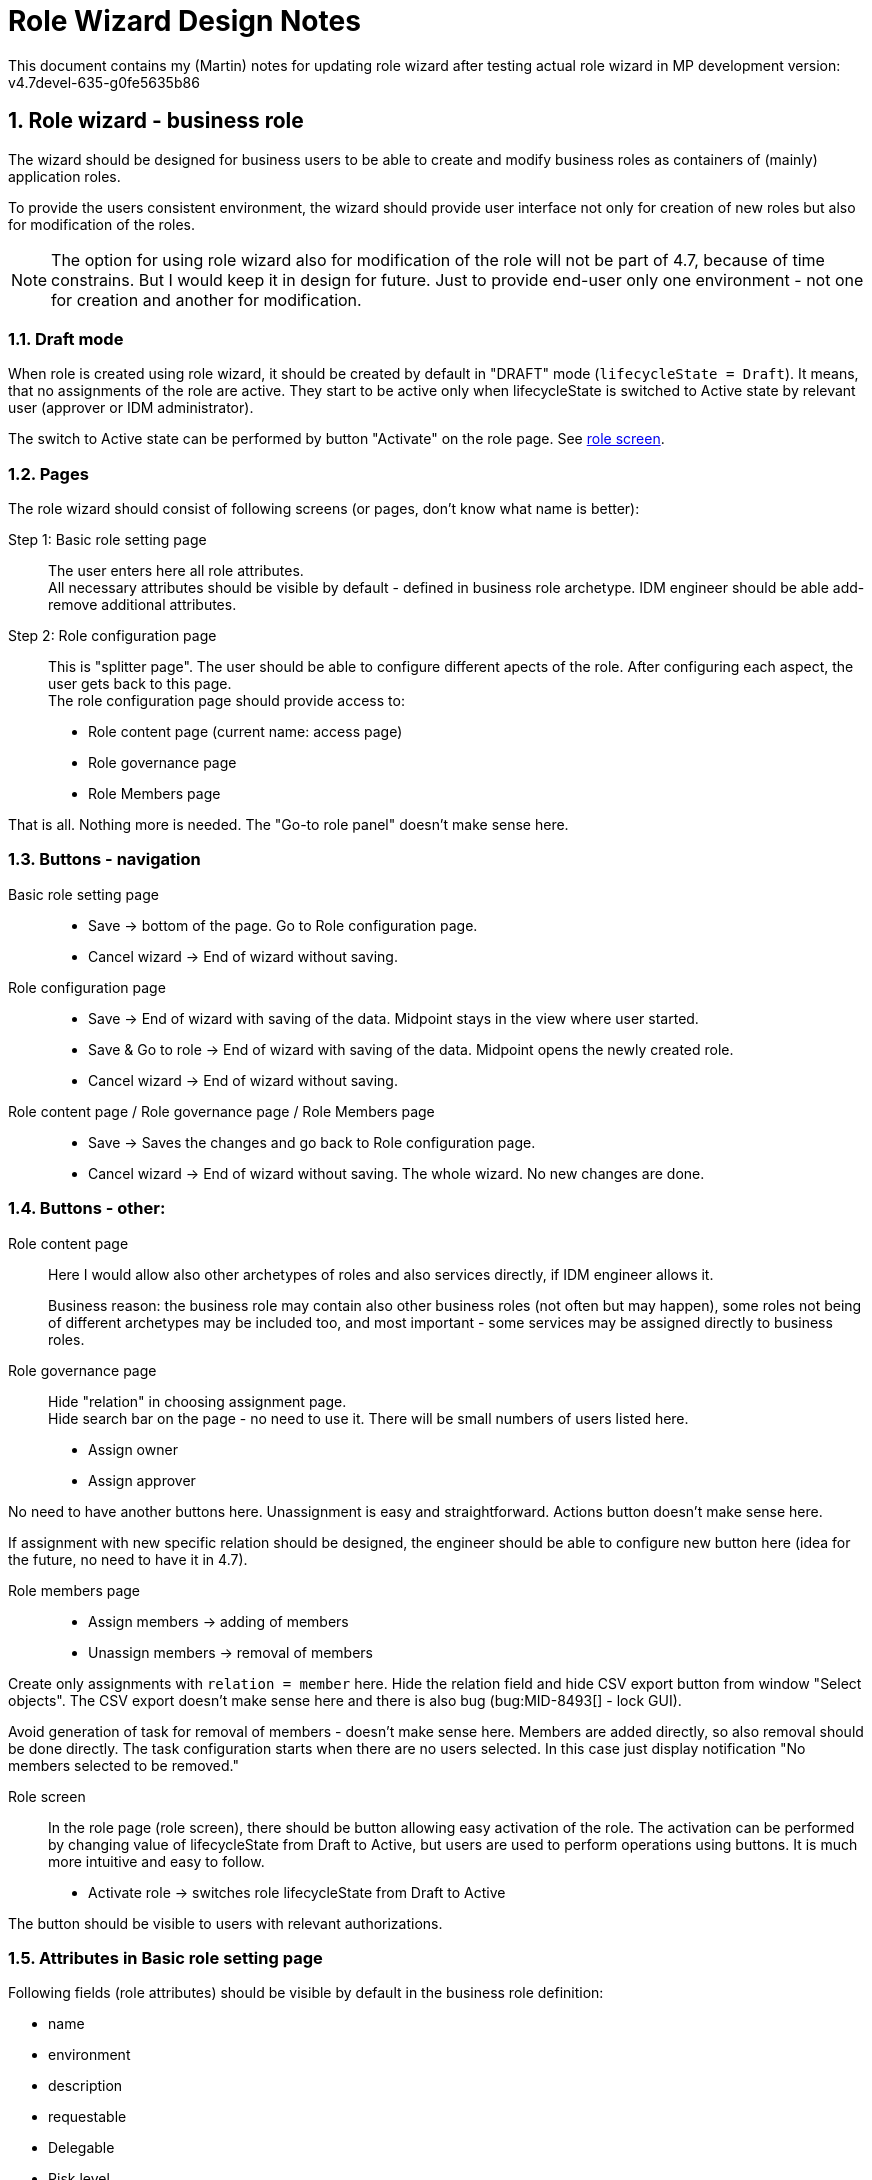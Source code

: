 = Role Wizard Design Notes
:page-nav-title: Role wizard design notes
:page-visibility: hidden
// This page needs to be updated to be published.
:sectnums:
:sectnumlevels: 3

This document contains my (Martin) notes for updating role wizard after testing actual role wizard in MP development version: v4.7devel-635-g0fe5635b86

== Role wizard - business role

The wizard should be designed for business users to be able to create and modify business roles as containers of (mainly) application roles.

To provide the users consistent environment, the wizard should provide user interface not only for creation of new roles but also for modification of the roles.

NOTE: The option for using role wizard also for modification of the role will not be part of 4.7, because of time constrains. But I would keep it in design for future. Just to provide end-user only one environment - not one for creation and another for modification.

=== Draft mode

When role is created using role wizard, it should be created by default in "DRAFT" mode (`lifecycleState = Draft`). It means, that no assignments of the role are active. They start to be active only when lifecycleState is switched to Active state by relevant user (approver or IDM administrator).

The switch to Active state can be performed by button "Activate" on the role page. See xref:#_role_screen[role screen].

=== Pages

The role wizard should consist of following screens (or pages, don't know what name is better):

Step 1: Basic role setting page::
The user enters here all role attributes. +
All necessary attributes should be visible by default - defined in business role archetype. IDM engineer should be able add-remove additional attributes.


Step 2: Role configuration page::
This is "splitter page". The user should be able to configure different apects of the role. After configuring each aspect, the user gets back to this page. +
The role configuration page should provide access to:

    * Role content page (current name: access page)
    * Role governance page
    * Role Members page

That is all. Nothing more is needed. The "Go-to role panel" doesn't make sense here.

=== Buttons - navigation

Basic role setting page::
    * Save -> bottom of the page. Go to Role configuration page.
    * Cancel wizard -> End of wizard without saving.

Role configuration page::
    * Save -> End of wizard with saving of the data. Midpoint stays in the view where user started.
    * Save & Go to role -> End of wizard with saving of the data. Midpoint opens the newly created role.
    * Cancel wizard -> End of wizard without saving.

Role content page / Role governance page / Role Members page::
    * Save -> Saves the changes and go back to Role configuration page.
    * Cancel wizard -> End of wizard without saving. The whole wizard. No new changes are done.

=== Buttons - other:

Role content page::
    Here I would allow also other archetypes of roles and also services directly, if IDM engineer allows it.
+
Business reason: the business role may contain also other business roles (not often but may happen), some  roles not being of different archetypes may be included too, and most important - some services may be assigned directly to business roles.

Role governance page::
    Hide "relation" in choosing assignment page. +
    Hide search bar on the page - no need to use it. There will be small numbers of users listed here.

    * Assign owner
    * Assign approver

No need to have another buttons here. Unassignment is easy and straightforward. Actions button doesn't make sense here.

If assignment with new specific relation should be designed, the engineer should be able to configure new button here (idea for the future, no need to have it in 4.7).

Role members page::

    * Assign members -> adding of members
    * Unassign members -> removal of members

Create only assignments with `relation = member` here. Hide the relation field and hide CSV export button from window "Select objects". The CSV export doesn't make sense here and there is also bug (bug:MID-8493[] - lock GUI).

Avoid generation of task for removal of members - doesn't make sense here. Members are added directly, so also removal should be done directly. The task configuration starts when there are no users selected. In this case just display notification "No members selected to be removed."

[#_role_screen]
Role screen::
In the role page (role screen), there should be button allowing easy activation of the role. The activation can be performed by changing value of lifecycleState from Draft to Active, but users are used to perform operations using buttons. It is much more intuitive and easy to follow.

* Activate role -> switches role lifecycleState from Draft to Active

The button should be visible to users with relevant authorizations.

=== Attributes in Basic role setting page

Following fields (role attributes) should be visible by default in the business role definition:

* name
* environment
* description
* requestable
* Delegable
* Risk level
* jpeg photo (this should be named as role Icon)

DisplayName attribute should normally have null or the same value as name attribute of the role. Therefore should not be shown.

IDM engineer should be able to configure *default values* for specific fields (requestable, delegable, Risk level,..).

.Computed name attribute
Name attribute may be filled in by creator, or may be computed based on values of other attributes. This is useful in deployments where MP manages multiple environments. name attributes does not allow duplicities, so IDM engineers should create generation of name attribute from e.g. applicationName attribute and environment attribute.

This doesn't need to be part of midpoint default configuration. Just MP must allow engineers to configure displayed fields to *hide name attribute*, display another one instead and compute the name attribute based on different values.

.Schema extension
* role should be extended of `environment` attribute

NOTE: Should be role extended also by `applicationName` attribute ? This name can be used if there are duplicities of role names in different environments. Name attribute should be computed based on this attribute. +
Or should we use just displayName attribute for this ?



== Role wizard - application role

The wizard should be designed mainly for users who are technicians, but not IAM specialists.

Not finished yet.

